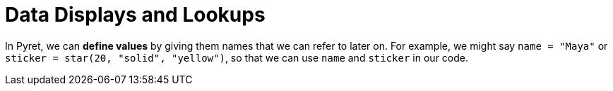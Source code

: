 = Data Displays and Lookups

// use double-space before the *bold* text to address a text-kerning bug in wkhtmltopdf 0.12.5 (with patched qt)


In Pyret, we can *define values* by giving them names that we can refer to later on. For example, we might say `name = "Maya"` or `sticker = star(20, "solid", "yellow")`, so that we can use `name` and `sticker` in our code.